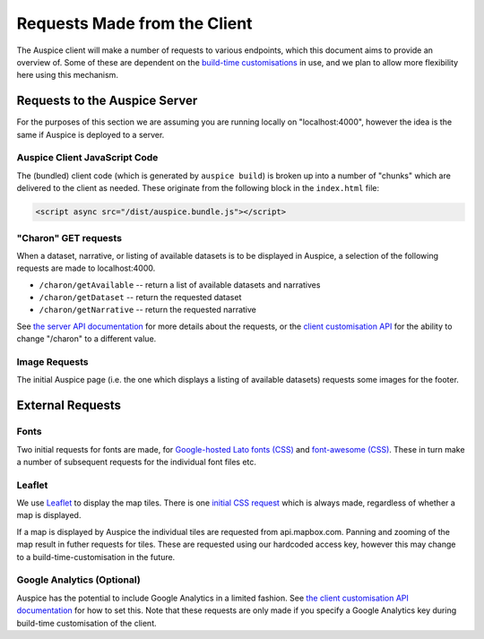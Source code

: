 Requests Made from the Client
=============================

The Auspice client will make a number of requests to various endpoints, which this document aims to provide an overview of. Some of these are dependent on the `build-time customisations <./api>`__ in use, and we plan to allow more flexibility here using this mechanism.

Requests to the Auspice Server
------------------------------

For the purposes of this section we are assuming you are running locally on "localhost:4000", however the idea is the same if Auspice is deployed to a server.

Auspice Client JavaScript Code
~~~~~~~~~~~~~~~~~~~~~~~~~~~~~~

The (bundled) client code (which is generated by ``auspice build``) is broken up into a number of "chunks" which are delivered to the client as needed. These originate from the following block in the ``index.html`` file:

.. code:: html

   <script async src="/dist/auspice.bundle.js"></script>

"Charon" GET requests
~~~~~~~~~~~~~~~~~~~~~

When a dataset, narrative, or listing of available datasets is to be displayed in Auspice, a selection of the following requests are made to localhost:4000.

-  ``/charon/getAvailable`` -- return a list of available datasets and narratives
-  ``/charon/getDataset`` -- return the requested dataset
-  ``/charon/getNarrative`` -- return the requested narrative

See `the server API documentation <../server/api.md>`__ for more details about the requests, or the `client customisation API <api.md>`__ for the ability to change "/charon" to a different value.

Image Requests
~~~~~~~~~~~~~~

The initial Auspice page (i.e. the one which displays a listing of available datasets) requests some images for the footer.

External Requests
-----------------

Fonts
~~~~~

Two initial requests for fonts are made, for `Google-hosted Lato fonts (CSS) <https://fonts.googleapis.com/css?family=Lato:100,200,300,400,500,700>`__ and `font-awesome (CSS) <https://maxcdn.bootstrapcdn.com/font-awesome/4.4.0/css/font-awesome.min.css%22%3E>`__. These in turn make a number of subsequent requests for the individual font files etc.

Leaflet
~~~~~~~

We use `Leaflet <https://leafletjs.com/>`__ to display the map tiles. There is one `initial CSS request <https://unpkg.com/leaflet@1.0.1/dist/leaflet.css>`__ which is always made, regardless of whether a map is displayed.

If a map is displayed by Auspice the individual tiles are requested from api.mapbox.com. Panning and zooming of the map result in futher requests for tiles. These are requested using our hardcoded access key, however this may change to a build-time-customisation in the future.

Google Analytics (Optional)
~~~~~~~~~~~~~~~~~~~~~~~~~~~

Auspice has the potential to include Google Analytics in a limited fashion. See `the client customisation API documentation <customise-client/api.md#available-customisations>`__ for how to set this. Note that these requests are only made if you specify a Google Analytics key during build-time customisation of the client.
